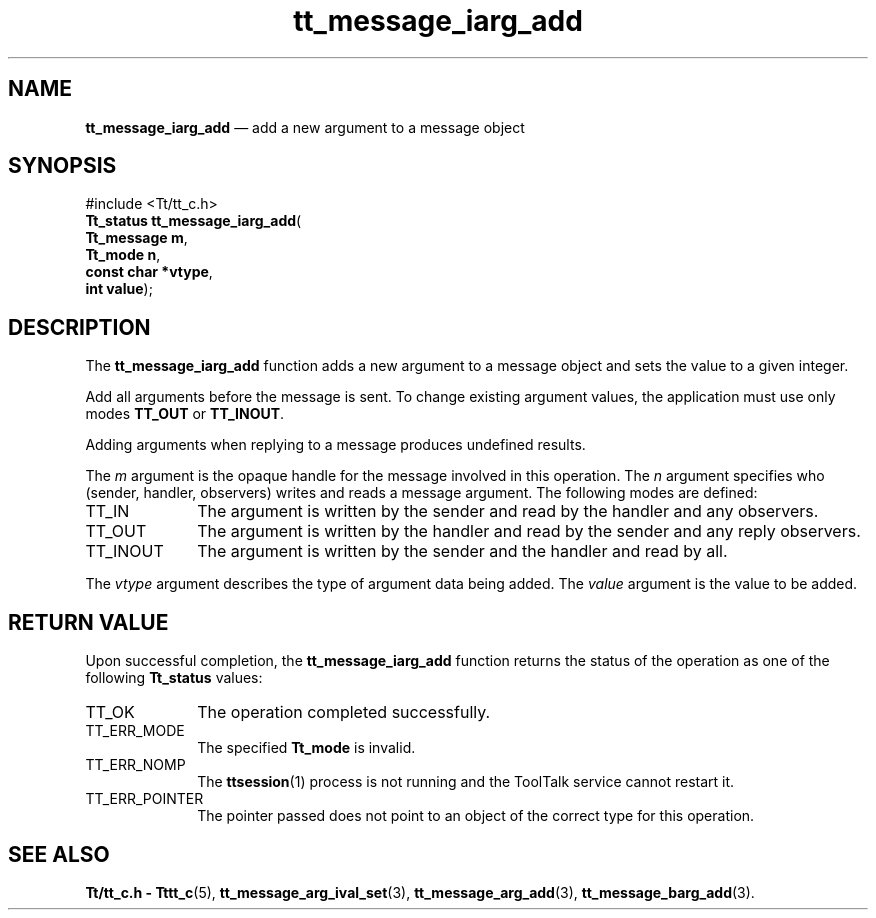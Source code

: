'\" t
...\" iarg_add.sgm /main/5 1996/08/30 13:39:25 rws $
...\" iarg_add.sgm /main/5 1996/08/30 13:39:25 rws $-->
.de P!
.fl
\!!1 setgray
.fl
\\&.\"
.fl
\!!0 setgray
.fl			\" force out current output buffer
\!!save /psv exch def currentpoint translate 0 0 moveto
\!!/showpage{}def
.fl			\" prolog
.sy sed -e 's/^/!/' \\$1\" bring in postscript file
\!!psv restore
.
.de pF
.ie     \\*(f1 .ds f1 \\n(.f
.el .ie \\*(f2 .ds f2 \\n(.f
.el .ie \\*(f3 .ds f3 \\n(.f
.el .ie \\*(f4 .ds f4 \\n(.f
.el .tm ? font overflow
.ft \\$1
..
.de fP
.ie     !\\*(f4 \{\
.	ft \\*(f4
.	ds f4\"
'	br \}
.el .ie !\\*(f3 \{\
.	ft \\*(f3
.	ds f3\"
'	br \}
.el .ie !\\*(f2 \{\
.	ft \\*(f2
.	ds f2\"
'	br \}
.el .ie !\\*(f1 \{\
.	ft \\*(f1
.	ds f1\"
'	br \}
.el .tm ? font underflow
..
.ds f1\"
.ds f2\"
.ds f3\"
.ds f4\"
.ta 8n 16n 24n 32n 40n 48n 56n 64n 72n 
.TH "tt_message_iarg_add" "library call"
.SH "NAME"
\fBtt_message_iarg_add\fP \(em add a new argument to a message object
.SH "SYNOPSIS"
.PP
.nf
#include <Tt/tt_c\&.h>
\fBTt_status \fBtt_message_iarg_add\fP\fR(
\fBTt_message \fBm\fR\fR,
\fBTt_mode \fBn\fR\fR,
\fBconst char *\fBvtype\fR\fR,
\fBint \fBvalue\fR\fR);
.fi
.SH "DESCRIPTION"
.PP
The
\fBtt_message_iarg_add\fP function
adds a new argument to a message object and sets the value to a given
integer\&.
.PP
Add all arguments before the message is sent\&.
To change existing argument values, the application must use only modes
\fBTT_OUT\fP or
\fBTT_INOUT\fP\&.
.PP
Adding arguments when replying to a message produces undefined results\&.
.PP
The
\fIm\fP argument is the opaque handle for the message involved in this operation\&.
The
\fIn\fP argument specifies who (sender, handler, observers)
writes and reads a message argument\&.
The following modes are defined:
.IP "TT_IN" 10
The argument is written by the sender and read by the
handler and any observers\&.
.IP "TT_OUT" 10
The argument is written by the handler and read by the
sender and any reply observers\&.
.IP "TT_INOUT" 10
The argument is written by the sender and the
handler and read by all\&.
.PP
The
\fIvtype\fP argument describes the type of argument data being added\&.
The
\fIvalue\fP argument is the value to be added\&.
.SH "RETURN VALUE"
.PP
Upon successful completion, the
\fBtt_message_iarg_add\fP function returns the status of the operation as one of the following
\fBTt_status\fR values:
.IP "TT_OK" 10
The operation completed successfully\&.
.IP "TT_ERR_MODE" 10
The specified
\fBTt_mode\fR is invalid\&.
.IP "TT_ERR_NOMP" 10
The
\fBttsession\fP(1) process is not running and the ToolTalk service cannot restart it\&.
.IP "TT_ERR_POINTER" 10
The pointer passed does not point to an object of
the correct type for this operation\&.
.SH "SEE ALSO"
.PP
\fBTt/tt_c\&.h - Tttt_c\fP(5), \fBtt_message_arg_ival_set\fP(3), \fBtt_message_arg_add\fP(3), \fBtt_message_barg_add\fP(3)\&.
...\" created by instant / docbook-to-man, Sun 02 Sep 2012, 09:40
